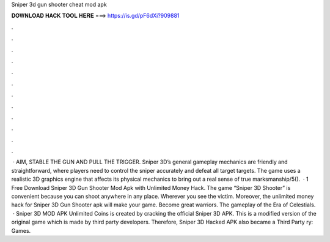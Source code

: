 Sniper 3d gun shooter cheat mod apk

𝐃𝐎𝐖𝐍𝐋𝐎𝐀𝐃 𝐇𝐀𝐂𝐊 𝐓𝐎𝐎𝐋 𝐇𝐄𝐑𝐄 ===> https://is.gd/pF6dXi?909881

.

.

.

.

.

.

.

.

.

.

.

.

 · AIM, STABLE THE GUN AND PULL THE TRIGGER. Sniper 3D’s general gameplay mechanics are friendly and straightforward, where players need to control the sniper accurately and defeat all target targets. The game uses a realistic 3D graphics engine that affects its physical mechanics to bring out a real sense of true marksmanship/5().  · 1 Free Download Sniper 3D Gun Shooter Mod Apk with Unlimited Money Hack. The game “Sniper 3D Shooter” is convenient because you can shoot anywhere in any place. Wherever you see the victim. Moreover, the unlimited money hack for Sniper 3D Gun Shooter apk will make your game. Become great warriors. The gameplay of the Era of Celestials.  · Sniper 3D MOD APK Unlimited Coins is created by cracking the official Sniper 3D APK. This is a modified version of the original game which is made by third party developers. Therefore, Sniper 3D Hacked APK also became a Third Party ry: Games.